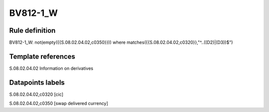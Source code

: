 =========
BV812-1_W
=========

Rule definition
---------------

BV812-1_W: not(empty({{S.08.02.04.02,c0350}}))  where matches({{S.08.02.04.02,c0320}},"^..((D2)|(D3))$")


Template references
-------------------

S.08.02.04.02 Information on derivatives


Datapoints labels
-----------------

S.08.02.04.02,c0320 [cic]

S.08.02.04.02,c0350 [swap delivered currency]



